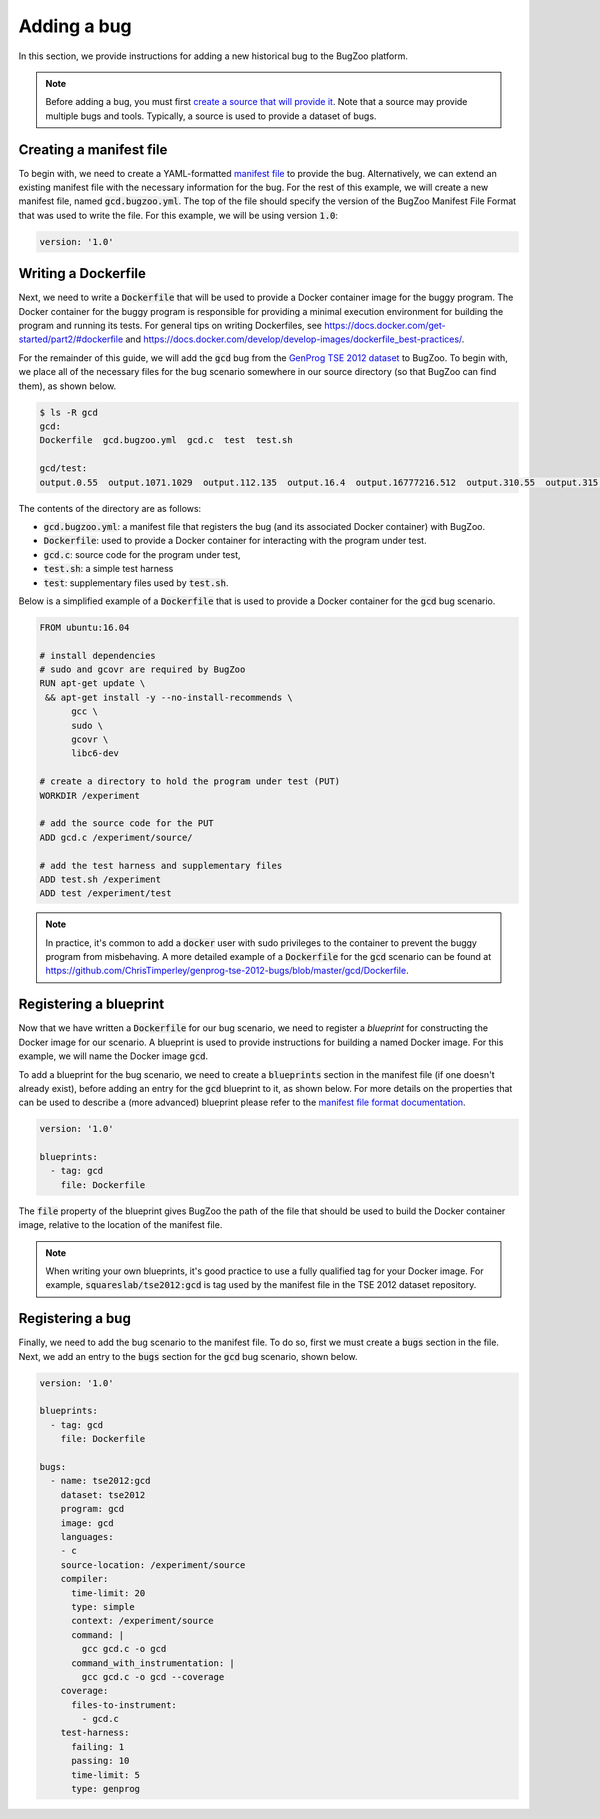 Adding a bug
============

In this section, we provide instructions for adding a new historical bug
to the BugZoo platform.

.. note::

  Before adding a bug, you must first `create a source that will
  provide it <source.html>`_. Note that a source may provide multiple bugs
  and tools. Typically, a source is used to provide a dataset of bugs.

Creating a manifest file
------------------------

To begin with, we need to create a YAML-formatted
`manifest file <../file-format.html>`_ to provide the bug.
Alternatively, we can extend an existing manifest file with the necessary
information for the bug. For the rest of this example, we will create a new
manifest file, named :code:`gcd.bugzoo.yml`. The top of the file should
specify the version of the BugZoo Manifest File Format that was used to
write the file. For this example, we will be using version :code:`1.0`:

.. code-block:: yaml

  version: '1.0'

Writing a Dockerfile
--------------------

Next, we need to write a :code:`Dockerfile` that will be used to
provide a Docker container image for the buggy program. The Docker container
for the buggy program is responsible for providing a minimal execution
environment for building the program and running its tests. For general
tips on writing Dockerfiles, see
https://docs.docker.com/get-started/part2/#dockerfile
and
https://docs.docker.com/develop/develop-images/dockerfile_best-practices/.

For the remainder of this guide, we will add the :code:`gcd` bug from
the
`GenProg TSE 2012 dataset <https://github.com/ChrisTimperley/genprog-tse-2012-bugs>`_
to BugZoo. To begin with, we place all of the
necessary files for the bug scenario somewhere in our source directory
(so that BugZoo can find them), as shown below.

.. code-block:: shell

  $ ls -R gcd
  gcd:
  Dockerfile  gcd.bugzoo.yml  gcd.c  test  test.sh

  gcd/test:
  output.0.55  output.1071.1029  output.112.135  output.16.4  output.16777216.512  output.310.55  output.315.831  output.513332.91583315  output.555.666  output.678.987  output.8767.65


The contents of the directory are as follows:

* :code:`gcd.bugzoo.yml`: a manifest file that registers the bug
  (and its associated Docker container) with BugZoo.
* :code:`Dockerfile`: used to provide a Docker container for interacting
  with the program under test.
* :code:`gcd.c`: source code for the program under test,
* :code:`test.sh`: a simple test harness
* :code:`test`: supplementary files used by :code:`test.sh`.

Below is a simplified example of a :code:`Dockerfile` that is used to provide
a Docker container for the :code:`gcd` bug scenario.

.. code-block:: docker

  FROM ubuntu:16.04

  # install dependencies
  # sudo and gcovr are required by BugZoo
  RUN apt-get update \
   && apt-get install -y --no-install-recommends \
        gcc \
        sudo \
        gcovr \
        libc6-dev

  # create a directory to hold the program under test (PUT)
  WORKDIR /experiment

  # add the source code for the PUT
  ADD gcd.c /experiment/source/

  # add the test harness and supplementary files
  ADD test.sh /experiment
  ADD test /experiment/test


.. note::

  In practice, it's common to add a :code:`docker` user with sudo privileges
  to the container to prevent the buggy program from misbehaving. A more
  detailed example of a :code:`Dockerfile` for the :code:`gcd` scenario can
  be found at
  https://github.com/ChrisTimperley/genprog-tse-2012-bugs/blob/master/gcd/Dockerfile.


Registering a blueprint
-----------------------

Now that we have written a :code:`Dockerfile` for our bug scenario, we need to
register a *blueprint* for constructing the Docker image for our scenario.
A blueprint is used to provide instructions for building a named Docker image.
For this example, we will name the Docker image :code:`gcd`.

To add a blueprint for the bug scenario, we need to create a
:code:`blueprints` section in the manifest file (if one doesn't already
exist), before adding an entry for the :code:`gcd` blueprint to it,
as shown below. For more details on the properties that can be used to
describe a (more advanced) blueprint please refer to the
`manifest file format documentation <../file-format.html>`_.

.. code-block:: yaml

  version: '1.0'

  blueprints:
    - tag: gcd
      file: Dockerfile

The :code:`file` property of the blueprint gives BugZoo the path of the
file that should be used to build the Docker container image, relative
to the location of the manifest file.

.. note::

  When writing your own blueprints, it's good practice to use a fully qualified
  tag for your Docker image. For example, :code:`squareslab/tse2012:gcd` is
  tag used by the manifest file in the TSE 2012 dataset repository.


Registering a bug
-----------------

Finally, we need to add the bug scenario to the manifest file. To do so,
first we must create a :code:`bugs` section in the file. Next, we add an
entry to the :code:`bugs` section for the :code:`gcd` bug scenario,
shown below.

.. code-block:: yaml

  version: '1.0'

  blueprints:
    - tag: gcd
      file: Dockerfile

  bugs:
    - name: tse2012:gcd
      dataset: tse2012
      program: gcd
      image: gcd
      languages:
      - c
      source-location: /experiment/source
      compiler:
        time-limit: 20
        type: simple
        context: /experiment/source
        command: |
          gcc gcd.c -o gcd
        command_with_instrumentation: |
          gcc gcd.c -o gcd --coverage
      coverage:
        files-to-instrument:
          - gcd.c
      test-harness:
        failing: 1
        passing: 10
        time-limit: 5
        type: genprog
